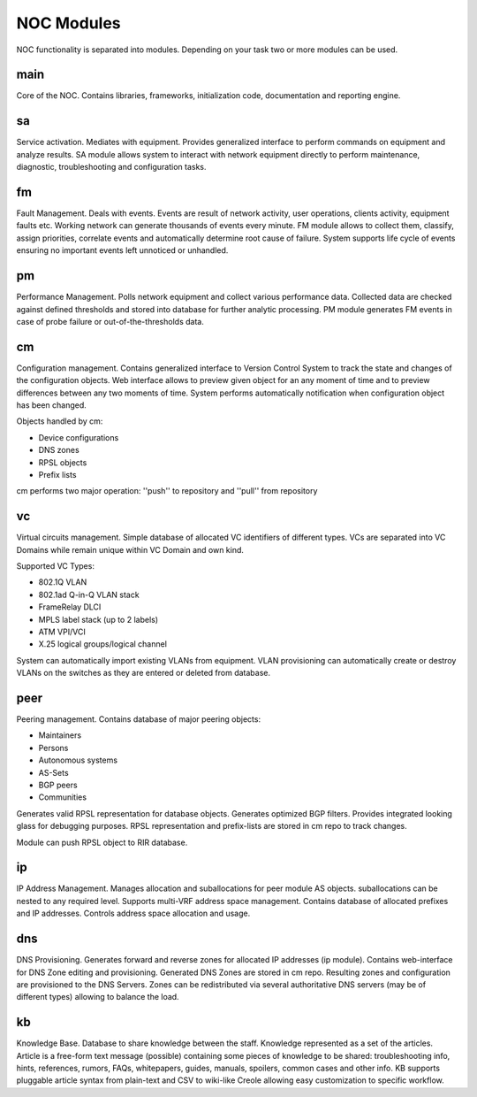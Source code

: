 ************
NOC Modules
************

NOC functionality is separated into modules. Depending on your task two or more modules can be used.

main
====
Core of the NOC. Contains libraries, frameworks, initialization code, documentation and reporting engine.

sa
==
Service activation. Mediates with equipment. Provides generalized interface to perform commands
on equipment and analyze results. SA module allows system to interact with network equipment directly
to perform maintenance, diagnostic, troubleshooting and configuration tasks.

fm
==
Fault Management. Deals with events. Events are result of network activity,
user operations, clients activity, equipment faults etc. Working network can generate
thousands of events every minute. FM module allows to collect them, classify, assign priorities,
correlate events and automatically determine root cause of failure. System supports life cycle
of events ensuring no important events left unnoticed or unhandled.

pm
==
Performance Management. Polls network equipment and collect various performance data. Collected
data are checked against defined thresholds and stored into database for further analytic processing.
PM module generates FM events in case of probe failure or out-of-the-thresholds data.

cm
==
Configuration management. Contains generalized interface to Version Control System
to track the state and changes of the configuration objects. Web interface allows to preview given object
for an any moment of time and to preview differences between any two moments of time.
System performs automatically notification when configuration object has been changed.

Objects handled by cm:

* Device configurations
* DNS zones
* RPSL objects
* Prefix lists

cm performs two major operation: ''push'' to repository and ''pull'' from repository

vc
==
Virtual circuits management. Simple database of allocated VC identifiers of different types.
VCs are separated into VC Domains while remain unique within VC Domain and own kind.

Supported VC Types:

* 802.1Q VLAN
* 802.1ad Q-in-Q VLAN stack
* FrameRelay DLCI
* MPLS label stack (up to 2 labels)
* ATM VPI/VCI
* X.25 logical groups/logical channel

System can automatically import existing VLANs from equipment.
VLAN provisioning can automatically create or destroy VLANs on the switches
as they are entered or deleted from database.

peer
====
Peering management. Contains database of major peering objects:

* Maintainers
* Persons
* Autonomous systems
* AS-Sets
* BGP peers 
* Communities

Generates valid RPSL representation for database objects.
Generates optimized BGP filters. Provides integrated looking glass for debugging purposes.
RPSL representation and prefix-lists are stored in cm repo to track changes.

Module can push RPSL object to RIR database.

ip
==
IP Address Management. Manages allocation and suballocations for peer module AS objects.
suballocations can be nested to any required level. Supports multi-VRF address space management.
Contains database of allocated prefixes and IP addresses. Controls address space allocation and usage.

dns
===
DNS Provisioning. Generates forward and reverse zones for allocated IP addresses (ip module). Contains web-interface
for DNS Zone editing and provisioning. Generated DNS Zones are stored in cm repo.
Resulting zones and configuration are provisioned to the DNS Servers.
Zones can be redistributed via several authoritative DNS servers (may be of different types) allowing to balance the load.

kb
==
Knowledge Base. Database to share knowledge between the staff. Knowledge represented as a set of the articles.
Article is a free-form text message (possible) containing some pieces of knowledge to be shared:
troubleshooting info, hints, references, rumors, FAQs, whitepapers, guides, manuals,
spoilers, common cases and other info. KB supports pluggable article syntax from plain-text and CSV to wiki-like Creole
allowing easy customization to specific workflow.